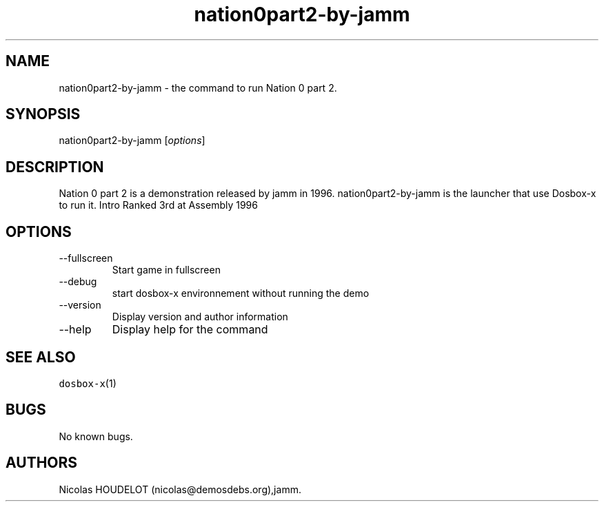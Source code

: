 .\" Automatically generated by Pandoc 2.9.2.1
.\"
.TH "nation0part2-by-jamm" "6" "2020-05-29" "Nation 0 part 2 User Manuals" ""
.hy
.SH NAME
.PP
nation0part2-by-jamm - the command to run Nation 0 part 2.
.SH SYNOPSIS
.PP
nation0part2-by-jamm [\f[I]options\f[R]]
.SH DESCRIPTION
.PP
Nation 0 part 2 is a demonstration released by jamm in 1996.
nation0part2-by-jamm is the launcher that use Dosbox-x to run it.
Intro Ranked 3rd at Assembly 1996
.SH OPTIONS
.TP
--fullscreen
Start game in fullscreen
.TP
--debug
start dosbox-x environnement without running the demo
.TP
--version
Display version and author information
.TP
--help
Display help for the command
.SH SEE ALSO
.PP
\f[C]dosbox-x\f[R](1)
.SH BUGS
.PP
No known bugs.
.SH AUTHORS
Nicolas HOUDELOT (nicolas\[at]demosdebs.org),jamm.
